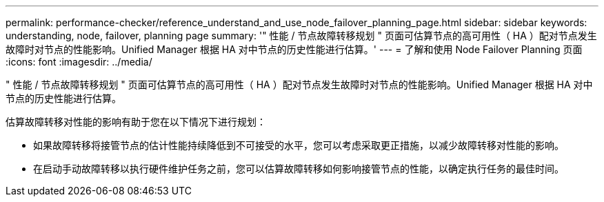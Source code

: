 ---
permalink: performance-checker/reference_understand_and_use_node_failover_planning_page.html 
sidebar: sidebar 
keywords: understanding, node, failover, planning page 
summary: '" 性能 / 节点故障转移规划 " 页面可估算节点的高可用性（ HA ）配对节点发生故障时对节点的性能影响。Unified Manager 根据 HA 对中节点的历史性能进行估算。' 
---
= 了解和使用 Node Failover Planning 页面
:icons: font
:imagesdir: ../media/


[role="lead"]
" 性能 / 节点故障转移规划 " 页面可估算节点的高可用性（ HA ）配对节点发生故障时对节点的性能影响。Unified Manager 根据 HA 对中节点的历史性能进行估算。

估算故障转移对性能的影响有助于您在以下情况下进行规划：

* 如果故障转移将接管节点的估计性能持续降低到不可接受的水平，您可以考虑采取更正措施，以减少故障转移对性能的影响。
* 在启动手动故障转移以执行硬件维护任务之前，您可以估算故障转移如何影响接管节点的性能，以确定执行任务的最佳时间。

